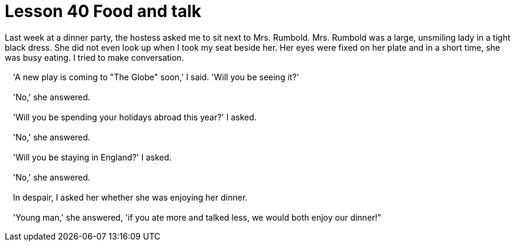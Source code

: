 = Lesson 40 Food and talk

Last week at a dinner party, the hostess asked me to sit next to Mrs. Rumbold. Mrs. Rumbold was a large, unsmiling lady in a tight black dress. She did not even look up when I took my seat beside her. Her eyes were fixed on her plate and in a short time, she was busy eating. I tried to make conversation.

　'A new play is coming to "The Globe" soon,' I said. 'Will you be seeing it?'

　'No,' she answered.

　'Will you be spending your holidays abroad this year?' I asked.

　'No,' she answered.

　'Will you be staying in England?' I asked.

　'No,' she answered.

　In despair, I asked her whether she was enjoying her dinner.

　'Young man,' she answered, 'if you ate more and talked less, we would both enjoy our dinner!"
